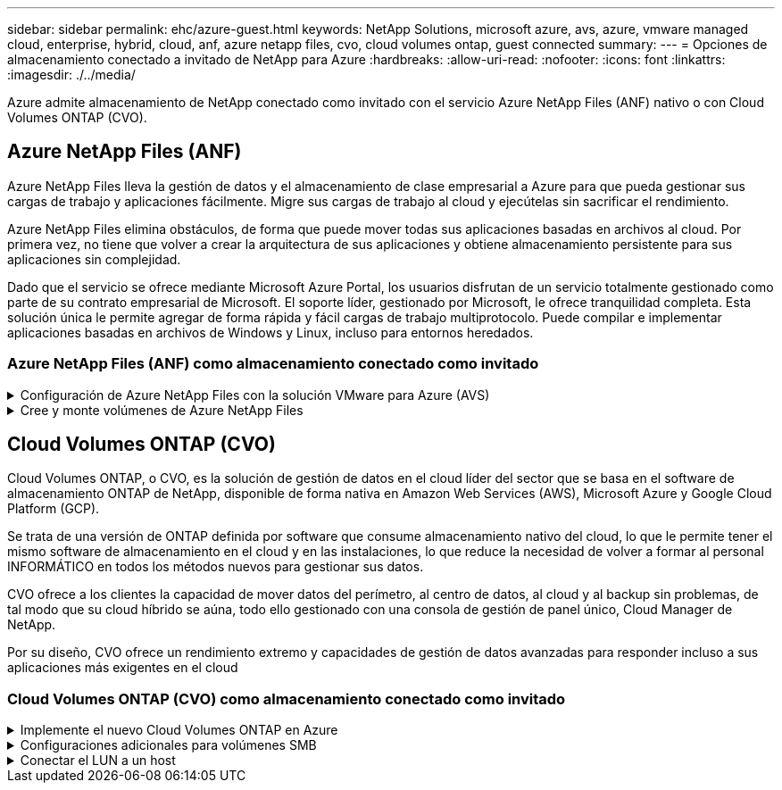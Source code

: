 ---
sidebar: sidebar 
permalink: ehc/azure-guest.html 
keywords: NetApp Solutions, microsoft azure, avs, azure, vmware managed cloud, enterprise, hybrid, cloud, anf, azure netapp files, cvo, cloud volumes ontap, guest connected 
summary:  
---
= Opciones de almacenamiento conectado a invitado de NetApp para Azure
:hardbreaks:
:allow-uri-read: 
:nofooter: 
:icons: font
:linkattrs: 
:imagesdir: ./../media/


[role="lead"]
Azure admite almacenamiento de NetApp conectado como invitado con el servicio Azure NetApp Files (ANF) nativo o con Cloud Volumes ONTAP (CVO).



== Azure NetApp Files (ANF)

Azure NetApp Files lleva la gestión de datos y el almacenamiento de clase empresarial a Azure para que pueda gestionar sus cargas de trabajo y aplicaciones fácilmente. Migre sus cargas de trabajo al cloud y ejecútelas sin sacrificar el rendimiento.

Azure NetApp Files elimina obstáculos, de forma que puede mover todas sus aplicaciones basadas en archivos al cloud. Por primera vez, no tiene que volver a crear la arquitectura de sus aplicaciones y obtiene almacenamiento persistente para sus aplicaciones sin complejidad.

Dado que el servicio se ofrece mediante Microsoft Azure Portal, los usuarios disfrutan de un servicio totalmente gestionado como parte de su contrato empresarial de Microsoft. El soporte líder, gestionado por Microsoft, le ofrece tranquilidad completa. Esta solución única le permite agregar de forma rápida y fácil cargas de trabajo multiprotocolo. Puede compilar e implementar aplicaciones basadas en archivos de Windows y Linux, incluso para entornos heredados.



=== Azure NetApp Files (ANF) como almacenamiento conectado como invitado

.Configuración de Azure NetApp Files con la solución VMware para Azure (AVS)
[%collapsible]
====
Los recursos compartidos de Azure NetApp Files se pueden montar a partir de máquinas virtuales que se crean en el entorno SDDC de la solución Azure VMware. Los volúmenes también pueden montarse en el cliente Linux y asignarse en el cliente Windows, ya que Azure NetApp Files admite los protocolos SMB y NFS. Los volúmenes de Azure NetApp Files se pueden configurar en cinco sencillos pasos.

Azure NetApp Files y Azure VMware Solution deben estar en la misma región de Azure.

====
.Cree y monte volúmenes de Azure NetApp Files
[%collapsible]
====
Para crear y montar volúmenes de Azure NetApp Files, complete los siguientes pasos:

. Inicie sesión en el portal de Azure y acceda a Azure NetApp Files. Verifique el acceso al servicio Azure NetApp Files y registre el proveedor de recursos Azure NetApp Files utilizando el comando _az provider register --namespace Microsoft.NetApp –wait_. Una vez completado el registro, cree una cuenta de NetApp.
+
Para conocer los pasos detallados, consulte link:https://docs.microsoft.com/en-us/azure/azure-netapp-files/azure-netapp-files-create-netapp-account["Recursos compartidos de Azure NetApp Files"]. Esta página le guiará a través del proceso paso a paso.

+
image::azure-anf-guest-1.png[azure y invitado 1]

. Una vez creada la cuenta de NetApp, configure los pools de capacidad con el tamaño y el nivel de servicio requeridos.
+
Para obtener más información, consulte link:https://docs.microsoft.com/en-us/azure/azure-netapp-files/azure-netapp-files-set-up-capacity-pool["Configure un pool de capacidad"].

+
image::azure-anf-guest-2.png[azure y invitado 2]

. Configure la subred delegada para Azure NetApp Files y especifique esta subred mientras crea los volúmenes. Para obtener información detallada sobre los pasos para crear una subred delegada, consulte link:https://docs.microsoft.com/en-us/azure/azure-netapp-files/azure-netapp-files-delegate-subnet["Delegar una subred en Azure NetApp Files"].
+
image::azure-anf-guest-3.png[azure y invitado 3]

. Añada un volumen SMB utilizando el blade volúmenes bajo el blade de pools de capacidad. Asegúrese de que el conector de Active Directory esté configurado antes de crear el volumen de SMB.
+
image::azure-anf-guest-4.png[azure y invitado 4]

. Haga clic en Review + Create para crear el volumen del SMB.
+
Si la aplicación es SQL Server, habilite la disponibilidad continua de SMB.

+
image::azure-anf-guest-5.png[azure y invitado 5]

+
image::azure-anf-guest-6.png[azure y invitado 6]

+
Para obtener más información acerca del rendimiento de Azure NetApp Files Volume por tamaño o cuota, consulte link:https://docs.microsoft.com/en-us/azure/azure-netapp-files/azure-netapp-files-performance-considerations["Consideraciones de rendimiento para Azure NetApp Files"].

. Una vez que se ha establecido la conectividad, el volumen se puede montar y utilizar para los datos de la aplicación.
+
Para ello, en el portal de Azure, haga clic en el blade de volúmenes y, a continuación, seleccione el volumen que desea montar y acceder a las instrucciones de montaje. Copie la ruta y utilice la opción Map Network Drive para montar el volumen en el equipo virtual que se ejecuta en el centro definido por software de la solución VMware de Azure.

+
image::azure-anf-guest-7.png[azure y invitado 7]

+
image::azure-anf-guest-8.png[azure y invitado 8]

. Para montar volúmenes NFS en equipos virtuales Linux que se ejecutan en un SDDC de la solución Azure VMware, utilice este mismo proceso. Usar la funcionalidad de un nuevo estado de los volúmenes o un nivel de servicio dinámico para satisfacer las demandas de las cargas de trabajo.
+
image::azure-anf-guest-9.png[azure y invitado 9]

+
Para obtener más información, consulte link:https://docs.microsoft.com/en-us/azure/azure-netapp-files/dynamic-change-volume-service-level["Cambie dinámicamente el nivel de servicio de un volumen"].



====


== Cloud Volumes ONTAP (CVO)

Cloud Volumes ONTAP, o CVO, es la solución de gestión de datos en el cloud líder del sector que se basa en el software de almacenamiento ONTAP de NetApp, disponible de forma nativa en Amazon Web Services (AWS), Microsoft Azure y Google Cloud Platform (GCP).

Se trata de una versión de ONTAP definida por software que consume almacenamiento nativo del cloud, lo que le permite tener el mismo software de almacenamiento en el cloud y en las instalaciones, lo que reduce la necesidad de volver a formar al personal INFORMÁTICO en todos los métodos nuevos para gestionar sus datos.

CVO ofrece a los clientes la capacidad de mover datos del perímetro, al centro de datos, al cloud y al backup sin problemas, de tal modo que su cloud híbrido se aúna, todo ello gestionado con una consola de gestión de panel único, Cloud Manager de NetApp.

Por su diseño, CVO ofrece un rendimiento extremo y capacidades de gestión de datos avanzadas para responder incluso a sus aplicaciones más exigentes en el cloud



=== Cloud Volumes ONTAP (CVO) como almacenamiento conectado como invitado

.Implemente el nuevo Cloud Volumes ONTAP en Azure
[%collapsible]
====
Los recursos compartidos y los LUN de Cloud Volumes ONTAP se pueden montar a partir de máquinas virtuales creadas en el entorno SDDC de la solución para Azure VMware. Los volúmenes también pueden montarse en el cliente Linux y en el cliente Windows, ya que Cloud Volumes ONTAP admite los protocolos iSCSI, SMB y NFS. Los volúmenes de Cloud Volumes ONTAP se pueden configurar en unos pocos pasos sencillos.

Para replicar volúmenes de un entorno local al cloud por motivos de recuperación ante desastres o migración, establezca la conectividad de red a Azure, ya sea mediante una VPN sitio a sitio o ExpressRoute. La replicación de datos de las instalaciones a Cloud Volumes ONTAP no se encuentra fuera del alcance de este documento. Para replicar datos entre sistemas Cloud Volumes ONTAP y locales, consulte link:https://docs.netapp.com/us-en/occm/task_replicating_data.html#setting-up-data-replication-between-systems["Configurar la replicación de datos entre sistemas"].


NOTE: Uso link:https://cloud.netapp.com/cvo-sizer["Configuración de Cloud Volumes ONTAP"] Para ajustar el tamaño de las instancias de Cloud Volumes ONTAP de forma precisa. Supervise también el rendimiento local para utilizarlo como entradas en el dimensionador Cloud Volumes ONTAP.

. Inicie sesión en NetApp Cloud Central: Se mostrará la pantalla Fabric View. Localice la pestaña Cloud Volumes ONTAP y seleccione Go to Cloud Manager. Una vez que haya iniciado sesión, aparecerá la pantalla Canvas.
+
image::azure-cvo-guest-1.png[invitado de azure cvo 1]

. En la página de inicio de Cloud Manager, haga clic en Add a Working Environment y, a continuación, seleccione Microsoft Azure como cloud y el tipo de configuración del sistema.
+
image::azure-cvo-guest-2.png[invitado de azure cvo 2]

. Al crear el primer entorno de trabajo de Cloud Volumes ONTAP, Cloud Manager le solicita que implemente un conector.
+
image::azure-cvo-guest-3.png[invitado de azure cvo 3]

. Una vez creado el conector, actualice los campos Detalles y credenciales.
+
image::azure-cvo-guest-4.png[invitado de azure cvo 4]

. Proporcione los detalles del entorno que se va a crear, incluidos el nombre del entorno y las credenciales de administración. Añada etiquetas de grupo de recursos para el entorno de Azure como un parámetro opcional. Una vez que haya terminado, haga clic en continuar.
+
image::azure-cvo-guest-5.png[invitado de azure cvo 5]

. Selecciona los servicios complementarios para la implementación de Cloud Volumes ONTAP, que incluyen la clasificación de BlueXP, el backup y la recuperación de datos de BlueXP, y Cloud Insights. Seleccione los servicios y haga clic en Continue.
+
image::azure-cvo-guest-6.png[invitado de azure cvo 6]

. Configure la ubicación y la conectividad de Azure. Seleccione la región de Azure, el grupo de recursos, vnet y la subred que desee utilizar.
+
image::azure-cvo-guest-7.png[invitado de azure cvo 7]

. Seleccione la opción de licencia: Pago por uso o BYOL para usar la licencia existente. En este ejemplo, se utiliza la opción de pago por uso.
+
image::azure-cvo-guest-8.png[invitado de azure cvo 8]

. Seleccione entre varios paquetes preconfigurados disponibles para los distintos tipos de cargas de trabajo.
+
image::azure-cvo-guest-9.png[invitado de azure cvo 9]

. Acepte los dos acuerdos sobre la activación del soporte y la asignación de recursos de Azure.para crear la instancia de Cloud Volumes ONTAP, haga clic en Go.
+
image::azure-cvo-guest-10.png[invitado de azure cvo 10]

. Una vez que se ha aprovisionado Cloud Volumes ONTAP, se muestra en los entornos de trabajo de la página lienzo.
+
image::azure-cvo-guest-11.png[invitado de azure cvo 11]



====
.Configuraciones adicionales para volúmenes SMB
[%collapsible]
====
. Una vez listo el entorno de trabajo, asegúrese de que el servidor CIFS esté configurado con los parámetros de configuración DNS y Active Directory adecuados. Este paso es necesario para poder crear el volumen de SMB.
+
image::azure-cvo-guest-20.png[invitado de azure cvo 20]

. La creación del volumen SMB es un proceso sencillo. Seleccione la instancia de CVO para crear el volumen y haga clic en la opción Create Volume. Elija el tamaño adecuado y el gestor de cloud elija el agregado que lo contiene o utilice un mecanismo de asignación avanzado para colocarlo en un agregado concreto. En esta demostración, se ha seleccionado SMB como protocolo.
+
image::azure-cvo-guest-21.png[invitado de azure cvo 21]

. Una vez que el volumen se ha aprovisionado, estará disponible en el panel Volumes. Dado que se aprovisiona un recurso compartido de CIFS, conceda a los usuarios o grupos permiso a los archivos y carpetas y compruebe que esos usuarios pueden acceder al recurso compartido y crear un archivo. Este paso no es necesario si el volumen se replica desde un entorno en las instalaciones, ya que los permisos de archivos y carpetas se conservan como parte de la replicación de SnapMirror.
+
image::azure-cvo-guest-22.png[invitado de azure cvo 22]

. Una vez creado el volumen, utilice el comando Mount para conectarse al recurso compartido desde la máquina virtual que se ejecuta en los hosts SDDC de Azure VMware Solution.
. Copie la siguiente ruta y utilice la opción Map Network Drive para montar el volumen en el equipo virtual que se ejecuta en el centro de datos definido por software de la solución VMware de Azure.
+
image::azure-cvo-guest-23.png[invitado de azure cvo 23]

+
image::azure-cvo-guest-24.png[invitado de azure cvo 24]



====
.Conectar el LUN a un host
[%collapsible]
====
Para conectar el LUN a un host, complete los pasos siguientes:

. En la página lienzo, haga doble clic en el entorno de trabajo de Cloud Volumes ONTAP para crear y gestionar volúmenes.
. Haga clic en Add Volume > New Volume, seleccione iSCSI y haga clic en Create Initiator Group. Haga clic en Continue.
+
image::azure-cvo-guest-30.png[invitado de azure cvo 30]

. Una vez que se haya aprovisionado el volumen, seleccione el volumen y, a continuación, haga clic en IQN de destino. Para copiar el nombre completo de iSCSI (IQN), haga clic en Copy. Configurar una conexión iSCSI desde el host al LUN.
+
Para lograr lo mismo con el host que reside en el centro de datos definido por software de la solución VMware de Azure:

+
.. RDP a la máquina virtual alojada en el SDDC de la solución Azure VMware.
.. Abra el cuadro de diálogo Propiedades del iniciador iSCSI: Administrador del servidor > Panel > Herramientas > Iniciador iSCSI.
.. En la pestaña Discovery, haga clic en Discover Portal o Add Portal y, a continuación, introduzca la dirección IP del puerto de destino iSCSI.
.. En la pestaña Destinos, seleccione el objetivo detectado y haga clic en Iniciar sesión o conectar.
.. Seleccione Activar multivía y, a continuación, seleccione Restaurar automáticamente esta conexión cuando se inicie el equipo o Agregar esta conexión a la lista de destinos favoritos. Haga clic en Avanzado.
+
*Nota:* el host Windows debe tener una conexión iSCSI con cada nodo del clúster. El DSM nativo selecciona las mejores rutas que se van a utilizar.

+
image::azure-cvo-guest-31.png[invitado de azure cvo 31]





Las LUN de una máquina virtual de almacenamiento (SVM) aparecen como discos en el host Windows. El host no detecta automáticamente los nuevos discos que se añaden. Active una detección repetida manual para detectar los discos realizando los pasos siguientes:

. Abra la utilidad Administración de equipos de Windows: Inicio > Herramientas administrativas > Administración de equipos.
. Expanda el nodo almacenamiento en el árbol de navegación.
. Haga clic en Administración de discos.
. Haga clic en Acción > discos de reexploración.


image::azure-cvo-guest-32.png[invitado de azure cvo 32]

Cuando el host Windows accede por primera vez a una nueva LUN, no tiene sistema de archivos o partición. Inicialice la LUN y, de manera opcional, formatee la LUN con un sistema de archivos realizando los pasos siguientes:

. Inicie Administración de discos de Windows.
. Haga clic con el botón derecho en el LUN y seleccione el disco o el tipo de partición necesarios.
. Siga las instrucciones del asistente. En este ejemplo, la unidad E: Está montada


image::azure-cvo-guest-33.png[invitado de azure cvo 33]

image::azure-cvo-guest-34.png[invitado de azure cvo 34]

====